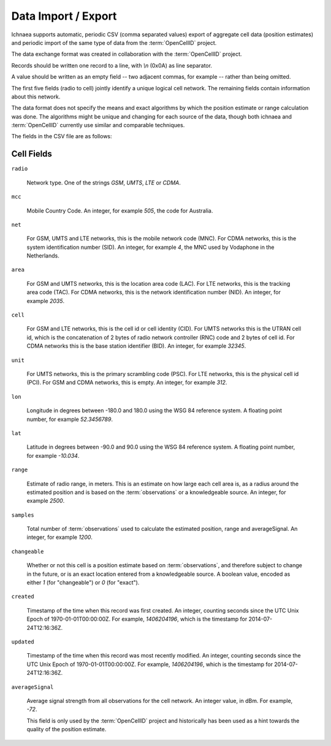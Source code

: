 .. _import_export:

====================
Data Import / Export
====================

Ichnaea supports automatic, periodic CSV (comma separated values) export
of aggregate cell data (position estimates) and periodic import of
the same type of data from the :term:`OpenCellID` project.

The data exchange format was created in collaboration with the
:term:`OpenCellID` project.

Records should be written one record to a line, with `\\n` (0x0A) as line
separator.

A value should be written as an empty field -- two adjacent commas, for
example -- rather than being omitted.

The first five fields (radio to cell) jointly identify a unique logical cell
network. The remaining fields contain information about this network.

The data format does not specify the means and exact algorithms by which the
position estimate or range calculation was done. The algorithms might be
unique and changing for each source of the data, though both ichnaea and
:term:`OpenCellID` currently use similar and comparable techniques.

The fields in the CSV file are as follows:

Cell Fields
-----------

``radio``

    Network type. One of the strings `GSM`, `UMTS`, `LTE` or `CDMA`.

``mcc``

    Mobile Country Code. An integer, for example `505`, the code for Australia.

``net``

    For GSM, UMTS and LTE networks, this is the mobile network code (MNC). For
    CDMA networks, this is the system identification number (SID). An integer,
    for example `4`, the MNC used by Vodaphone in the Netherlands.

``area``

    For GSM and UMTS networks, this is the location area code (LAC). For LTE
    networks, this is the tracking area code (TAC). For CDMA networks, this is
    the network identification number (NID). An integer, for example `2035`.

``cell``

    For GSM and LTE networks, this is the cell id or cell identity (CID).
    For UMTS networks this is the UTRAN cell id, which is the concatenation
    of 2 bytes of radio network controller (RNC) code and 2 bytes of cell id.
    For CDMA networks this is the base station identifier (BID).
    An integer, for example `32345`.

``unit``

    For UMTS networks, this is the primary scrambling code (PSC). For LTE
    networks, this is the physical cell id (PCI). For GSM and CDMA networks,
    this is empty. An integer, for example `312`.

``lon``

    Longitude in degrees between -180.0 and 180.0 using the WSG 84 reference
    system. A floating point number, for example `52.3456789`.

``lat``

    Latitude in degrees between -90.0 and 90.0 using the WSG 84 reference
    system. A floating point number, for example `-10.034`.

``range``

    Estimate of radio range, in meters. This is an estimate on how large each
    cell area is, as a radius around the estimated position and is based on
    the :term:`observations` or a knowledgeable source.
    An integer, for example `2500`.

``samples``

    Total number of :term:`observations` used to calculate the estimated
    position, range and averageSignal. An integer, for example `1200`.

``changeable``

    Whether or not this cell is a position estimate based on
    :term:`observations`, and therefore subject to change in the future,
    or is an exact location entered from a knowledgeable source. A boolean
    value, encoded as either `1` (for "changeable") or `0` (for "exact").

``created``

    Timestamp of the time when this record was first created. An integer,
    counting seconds since the UTC Unix Epoch of 1970-01-01T00:00:00Z.
    For example, `1406204196`, which is the timestamp for 2014-07-24T12:16:36Z.

``updated``

    Timestamp of the time when this record was most recently modified. An
    integer, counting seconds since the UTC Unix Epoch of 1970-01-01T00:00:00Z.
    For example, `1406204196`, which is the timestamp for 2014-07-24T12:16:36Z.

``averageSignal``

    Average signal strength from all observations for the cell network.
    An integer value, in dBm. For example, `-72`.

    This field is only used by the :term:`OpenCellID` project and historically
    has been used as a hint towards the quality of the position estimate.
